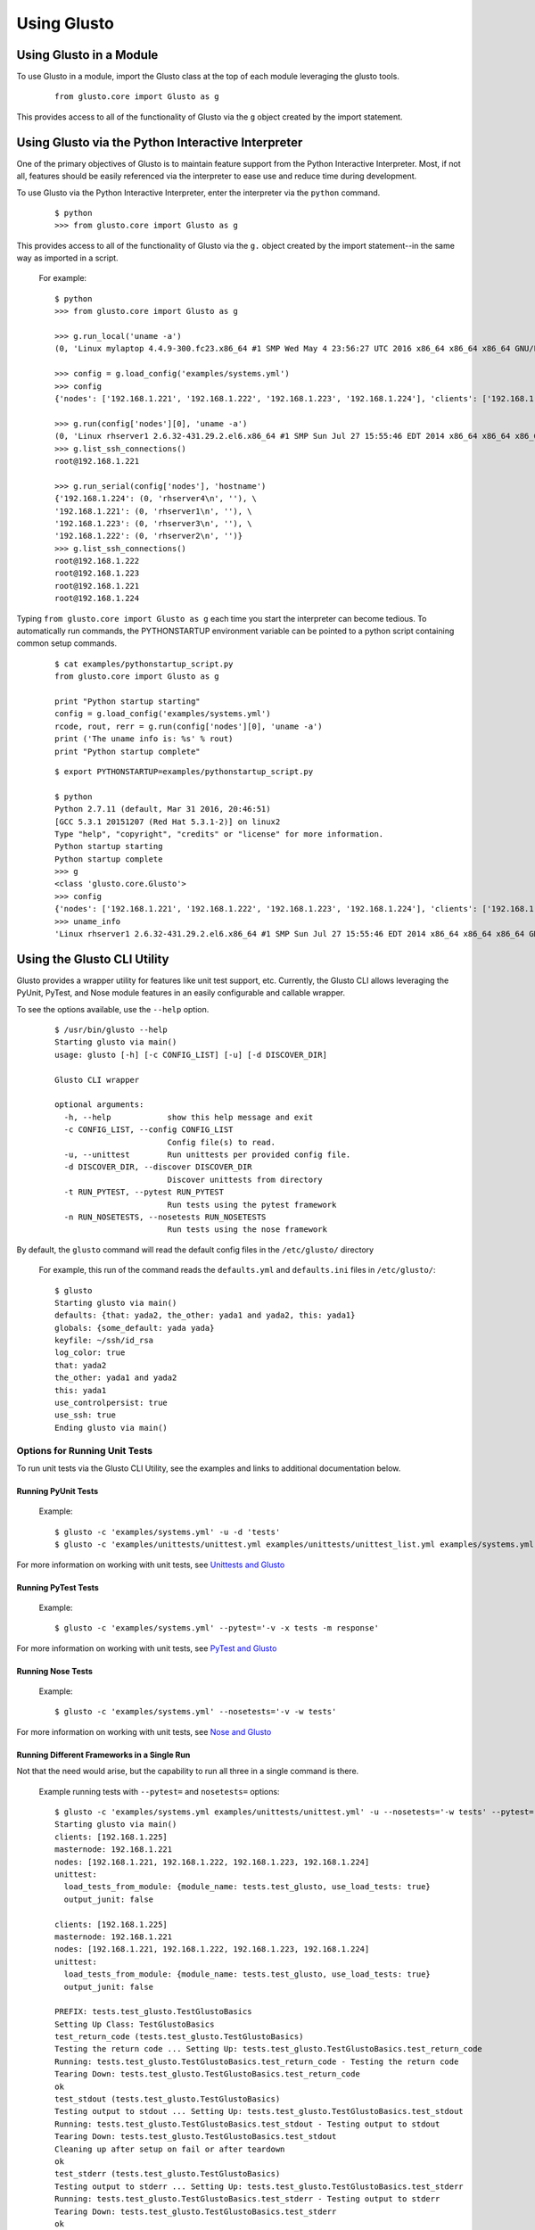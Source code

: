 Using Glusto
------------

Using Glusto in a Module
========================

To use Glusto in a module, import the Glusto class at the top of each module leveraging the glusto tools.

	::

		from glusto.core import Glusto as g

This provides access to all of the functionality of Glusto via the ``g`` object
created by the import statement.


Using Glusto via the Python Interactive Interpreter
===================================================

One of the primary objectives of Glusto is to maintain feature support from the
Python Interactive Interpreter. Most, if not all, features should be easily
referenced via the interpreter to ease use and reduce time during development.

To use Glusto via the Python Interactive Interpreter, enter the interpreter via
the ``python`` command.

	::

		$ python
		>>> from glusto.core import Glusto as g

This provides access to all of the functionality of Glusto via the ``g.`` object
created by the import statement--in the same way as imported in a script.

	For example::

		$ python
		>>> from glusto.core import Glusto as g

		>>> g.run_local('uname -a')
		(0, 'Linux mylaptop 4.4.9-300.fc23.x86_64 #1 SMP Wed May 4 23:56:27 UTC 2016 x86_64 x86_64 x86_64 GNU/Linux\n', '')

		>>> config = g.load_config('examples/systems.yml')
		>>> config
		{'nodes': ['192.168.1.221', '192.168.1.222', '192.168.1.223', '192.168.1.224'], 'clients': ['192.168.1.225'], 'masternode': '192.168.1.221'}

		>>> g.run(config['nodes'][0], 'uname -a')
		(0, 'Linux rhserver1 2.6.32-431.29.2.el6.x86_64 #1 SMP Sun Jul 27 15:55:46 EDT 2014 x86_64 x86_64 x86_64 GNU/Linux\n', '')
		>>> g.list_ssh_connections()
		root@192.168.1.221

		>>> g.run_serial(config['nodes'], 'hostname')
		{'192.168.1.224': (0, 'rhserver4\n', ''), \
		'192.168.1.221': (0, 'rhserver1\n', ''), \
		'192.168.1.223': (0, 'rhserver3\n', ''), \
		'192.168.1.222': (0, 'rhserver2\n', '')}
		>>> g.list_ssh_connections()
		root@192.168.1.222
		root@192.168.1.223
		root@192.168.1.221
		root@192.168.1.224

Typing ``from glusto.core import Glusto as g`` each time you start the
interpreter can become tedious. To automatically run commands, the PYTHONSTARTUP
environment variable can be pointed to a python script containing common setup commands.

	::

		$ cat examples/pythonstartup_script.py
		from glusto.core import Glusto as g
		
		print "Python startup starting"
		config = g.load_config('examples/systems.yml')
		rcode, rout, rerr = g.run(config['nodes'][0], 'uname -a')
		print ('The uname info is: %s' % rout)
		print "Python startup complete"

	::

		$ export PYTHONSTARTUP=examples/pythonstartup_script.py

		$ python
		Python 2.7.11 (default, Mar 31 2016, 20:46:51) 
		[GCC 5.3.1 20151207 (Red Hat 5.3.1-2)] on linux2
		Type "help", "copyright", "credits" or "license" for more information.
		Python startup starting
		Python startup complete
		>>> g
		<class 'glusto.core.Glusto'>
		>>> config
		{'nodes': ['192.168.1.221', '192.168.1.222', '192.168.1.223', '192.168.1.224'], 'clients': ['192.168.1.225'], 'masternode': '192.168.1.221'}
		>>> uname_info
		'Linux rhserver1 2.6.32-431.29.2.el6.x86_64 #1 SMP Sun Jul 27 15:55:46 EDT 2014 x86_64 x86_64 x86_64 GNU/Linux\n'


Using the Glusto CLI Utility
============================

Glusto provides a wrapper utility for features like unit test support, etc.
Currently, the Glusto CLI allows leveraging the PyUnit, PyTest, and Nose module
features in an easily configurable and callable wrapper.

To see the options available, use the ``--help`` option.

	::

		$ /usr/bin/glusto --help
		Starting glusto via main()
		usage: glusto [-h] [-c CONFIG_LIST] [-u] [-d DISCOVER_DIR]

		Glusto CLI wrapper

		optional arguments:
		  -h, --help            show this help message and exit
		  -c CONFIG_LIST, --config CONFIG_LIST
		                        Config file(s) to read.
		  -u, --unittest        Run unittests per provided config file.
		  -d DISCOVER_DIR, --discover DISCOVER_DIR
		                        Discover unittests from directory
		  -t RUN_PYTEST, --pytest RUN_PYTEST
		                        Run tests using the pytest framework
		  -n RUN_NOSETESTS, --nosetests RUN_NOSETESTS
		                        Run tests using the nose framework

By default, the ``glusto`` command will read the default config files in the ``/etc/glusto/`` directory

	For example, this run of the command reads the ``defaults.yml`` and ``defaults.ini`` files in ``/etc/glusto/``::

		$ glusto
		Starting glusto via main()
		defaults: {that: yada2, the_other: yada1 and yada2, this: yada1}
		globals: {some_default: yada yada}
		keyfile: ~/ssh/id_rsa
		log_color: true
		that: yada2
		the_other: yada1 and yada2
		this: yada1
		use_controlpersist: true
		use_ssh: true
		Ending glusto via main()


Options for Running Unit Tests
~~~~~~~~~~~~~~~~~~~~~~~~~~~~~~

To run unit tests via the Glusto CLI Utility, see the examples and links to
additional documentation below.

Running PyUnit Tests
++++++++++++++++++++

	Example::

		$ glusto -c 'examples/systems.yml' -u -d 'tests'
		$ glusto -c 'examples/unittests/unittest.yml examples/unittests/unittest_list.yml examples/systems.yml' -u

For more information on working with unit tests, see `Unittests and Glusto <unittest.html>`__

Running PyTest Tests
++++++++++++++++++++

	Example::

	    $ glusto -c 'examples/systems.yml' --pytest='-v -x tests -m response'

For more information on working with unit tests, see `PyTest and Glusto <pytest.html>`__

Running Nose Tests
++++++++++++++++++

	Example::

		$ glusto -c 'examples/systems.yml' --nosetests='-v -w tests'

For more information on working with unit tests, see `Nose and Glusto <nosetests.rst>`__

Running Different Frameworks in a Single Run
++++++++++++++++++++++++++++++++++++++++++++

Not that the need would arise, but the capability to run all three in a single command is there.

	Example running tests with ``--pytest=`` and ``nosetests=`` options::

		$ glusto -c 'examples/systems.yml examples/unittests/unittest.yml' -u --nosetests='-w tests' --pytest='-x tests -m response'
		Starting glusto via main()
		clients: [192.168.1.225]
		masternode: 192.168.1.221
		nodes: [192.168.1.221, 192.168.1.222, 192.168.1.223, 192.168.1.224]
		unittest:
		  load_tests_from_module: {module_name: tests.test_glusto, use_load_tests: true}
		  output_junit: false

		clients: [192.168.1.225]
		masternode: 192.168.1.221
		nodes: [192.168.1.221, 192.168.1.222, 192.168.1.223, 192.168.1.224]
		unittest:
		  load_tests_from_module: {module_name: tests.test_glusto, use_load_tests: true}
		  output_junit: false

		PREFIX: tests.test_glusto.TestGlustoBasics
		Setting Up Class: TestGlustoBasics
		test_return_code (tests.test_glusto.TestGlustoBasics)
		Testing the return code ... Setting Up: tests.test_glusto.TestGlustoBasics.test_return_code
		Running: tests.test_glusto.TestGlustoBasics.test_return_code - Testing the return code
		Tearing Down: tests.test_glusto.TestGlustoBasics.test_return_code
		ok
		test_stdout (tests.test_glusto.TestGlustoBasics)
		Testing output to stdout ... Setting Up: tests.test_glusto.TestGlustoBasics.test_stdout
		Running: tests.test_glusto.TestGlustoBasics.test_stdout - Testing output to stdout
		Tearing Down: tests.test_glusto.TestGlustoBasics.test_stdout
		Cleaning up after setup on fail or after teardown
		ok
		test_stderr (tests.test_glusto.TestGlustoBasics)
		Testing output to stderr ... Setting Up: tests.test_glusto.TestGlustoBasics.test_stderr
		Running: tests.test_glusto.TestGlustoBasics.test_stderr - Testing output to stderr
		Tearing Down: tests.test_glusto.TestGlustoBasics.test_stderr
		ok
		test_expected_fail (tests.test_glusto.TestGlustoBasics)
		Testing an expected failure. This test should fail ... Setting Up: tests.test_glusto.TestGlustoBasics.test_expected_fail
		Running: tests.test_glusto.TestGlustoBasics.test_expected_fail - Testing an expected failure. This test should fail
		expected failure
		Tearing Down: tests.test_glusto.TestGlustoBasics.test_expected_fail
		test_negative_test (tests.test_glusto.TestGlustoBasics)
		Testing an expected failure as negative test ... Setting Up: tests.test_glusto.TestGlustoBasics.test_negative_test
		Running: tests.test_glusto.TestGlustoBasics.test_negative_test - Testing an expected failure as negative test
		Tearing Down: tests.test_glusto.TestGlustoBasics.test_negative_test
		ok
		test_skip_me (tests.test_glusto.TestGlustoBasics)
		Testing the unittest skip feature ... skipped 'Example test skip'
		Tearing Down Class: TestGlustoBasics

		----------------------------------------------------------------------
		Ran 6 tests in 0.585s

		OK (skipped=1, expected failures=1)
		pytest: -x tests -m response
		==================================================================================== test session starts =====================================================================================
		platform linux2 -- Python 2.7.11, pytest-2.9.2, py-1.4.31, pluggy-0.3.1
		rootdir: glusto, inifile: 
		collected 21 items 

		tests/test_glusto_pytest.py ...

		=========================================================================== 18 tests deselected by "-m 'response'" ===========================================================================
		========================================================================== 3 passed, 18 deselected in 0.32 seconds ===========================================================================
		nosetests: -w tests
		/usr/lib64/python2.7/unittest/case.py:378: RuntimeWarning: TestResult has no addExpectedFailure method, reporting as passes
		  RuntimeWarning)
		...S..E...F.....E......
		======================================================================
		ERROR: Load tests in a specific order.
		----------------------------------------------------------------------
		Traceback (most recent call last):
		  File "/usr/lib/python2.7/site-packages/nose/case.py", line 197, in runTest
		    self.test(*self.arg)
		TypeError: load_tests() takes exactly 3 arguments (0 given)

		======================================================================
		ERROR: Load tests in a specific order.
		----------------------------------------------------------------------
		Traceback (most recent call last):
		  File "/usr/lib/python2.7/site-packages/nose/case.py", line 197, in runTest
		    self.test(*self.arg)
		TypeError: load_tests() takes exactly 3 arguments (0 given)

		======================================================================
		FAIL: Testing an expected failure. This test should fail
		----------------------------------------------------------------------
		Traceback (most recent call last):
		  File "glusto/tests/test_glusto_pytest.py", line 98, in test_expected_fail
		    self.assertEqual(rcode, 0)
		AssertionError: 1 != 0
		-------------------- >> begin captured stdout << ---------------------
		Setting Up: tests.test_glusto_pytest.TestGlustoBasicsPyTest.test_expected_fail
		Running: tests.test_glusto_pytest.TestGlustoBasicsPyTest.test_expected_fail - Testing an expected failure. This test should fail

		--------------------- >> end captured stdout << ----------------------
		-------------------- >> begin captured logging << --------------------
		plumbum.local: DEBUG: Running ['/usr/bin/ssh', '-T', '-oPasswordAuthentication=no', '-oStrictHostKeyChecking=no', '-oPort=22', '-oConnectTimeout=10', '-oControlMaster=auto', '-oControlPersist=4h', '-oControlPath=~/.ssh/glusto-ssh-%r@%h:%p', 'root@192.168.1.221', 'cd', '/root', '&&', 'false']
		--------------------- >> end captured logging << ---------------------

		----------------------------------------------------------------------
		Ran 23 tests in 1.964s

		FAILED (SKIP=1, errors=2, failures=1)
		Ending glusto via main()

.. Note::

	I'll be able to demonstrate this better when I have PyTest example test scripts written.
	The above command runs the same PyUnit-based test scripts against the PyUnit, PyTest and Nose frameworks.
